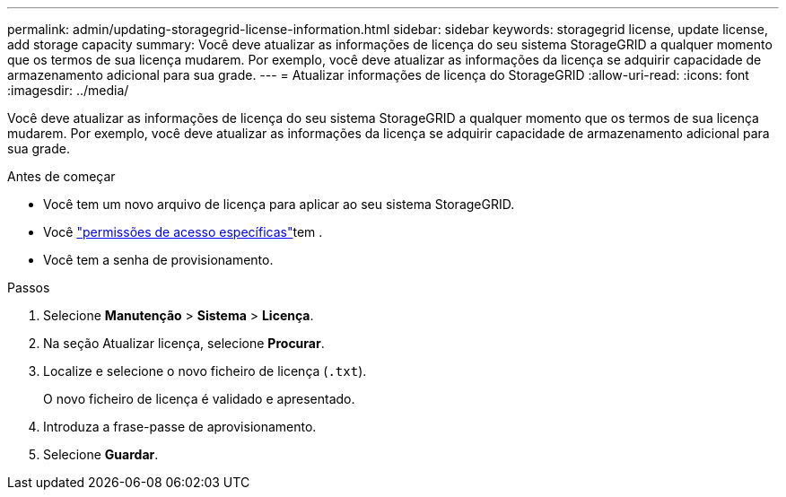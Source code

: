 ---
permalink: admin/updating-storagegrid-license-information.html 
sidebar: sidebar 
keywords: storagegrid license, update license, add storage capacity 
summary: Você deve atualizar as informações de licença do seu sistema StorageGRID a qualquer momento que os termos de sua licença mudarem. Por exemplo, você deve atualizar as informações da licença se adquirir capacidade de armazenamento adicional para sua grade. 
---
= Atualizar informações de licença do StorageGRID
:allow-uri-read: 
:icons: font
:imagesdir: ../media/


[role="lead"]
Você deve atualizar as informações de licença do seu sistema StorageGRID a qualquer momento que os termos de sua licença mudarem. Por exemplo, você deve atualizar as informações da licença se adquirir capacidade de armazenamento adicional para sua grade.

.Antes de começar
* Você tem um novo arquivo de licença para aplicar ao seu sistema StorageGRID.
* Você link:admin-group-permissions.html["permissões de acesso específicas"]tem .
* Você tem a senha de provisionamento.


.Passos
. Selecione *Manutenção* > *Sistema* > *Licença*.
. Na seção Atualizar licença, selecione *Procurar*.
. Localize e selecione o novo ficheiro de licença (`.txt`).
+
O novo ficheiro de licença é validado e apresentado.

. Introduza a frase-passe de aprovisionamento.
. Selecione *Guardar*.

